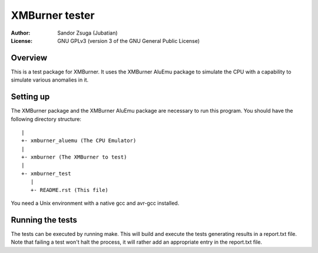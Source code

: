 
XMBurner tester
==============================================================================

:Author:    Sandor Zsuga (Jubatian)
:License:   GNU GPLv3 (version 3 of the GNU General Public License)




Overview
------------------------------------------------------------------------------


This is a test package for XMBurner. It uses the XMBurner AluEmu package to
simulate the CPU with a capability to simulate various anomalies in it.



Setting up
------------------------------------------------------------------------------


The XMBurner package and the XMBurner AluEmu package are necessary to run this
program. You should have the following directory structure: ::

    |
    +- xmburner_aluemu (The CPU Emulator)
    |
    +- xmburner (The XMBurner to test)
    |
    +- xmburner_test
       |
       +- README.rst (This file)

You need a Unix environment with a native gcc and avr-gcc installed.



Running the tests
------------------------------------------------------------------------------


The tests can be executed by running make. This will build and execute the
tests generating results in a report.txt file. Note that failing a test won't
halt the process, it will rather add an appropriate entry in the report.txt
file.
